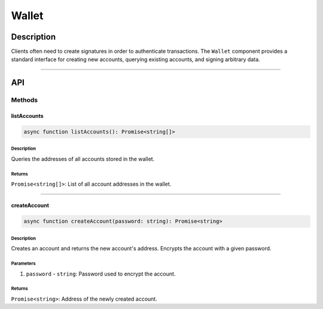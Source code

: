 ######
Wallet
######

***********
Description
***********
Clients often need to create signatures in order to authenticate transactions. The ``Wallet`` component provides a standard interface for creating new accounts, querying existing accounts, and signing arbitrary data.

-------------------------------------------------------------------------------

***
API
***

Methods
=======

listAccounts
------------

.. code-block:: typescript

   async function listAccounts(): Promise<string[]>

Description
^^^^^^^^^^^
Queries the addresses of all accounts stored in the wallet.

Returns
^^^^^^^
``Promise<string[]>``: List of all account addresses in the wallet.


-------------------------------------------------------------------------------

createAccount
-------------
.. code-block:: typescript

   async function createAccount(password: string): Promise<string>

Description
^^^^^^^^^^^
Creates an account and returns the new account's address. Encrypts the account with a given password.

Parameters
^^^^^^^^^^
1. ``password`` - ``string``: Password used to encrypt the account.

Returns
^^^^^^^
``Promise<string>``: Address of the newly created account.


.. References
